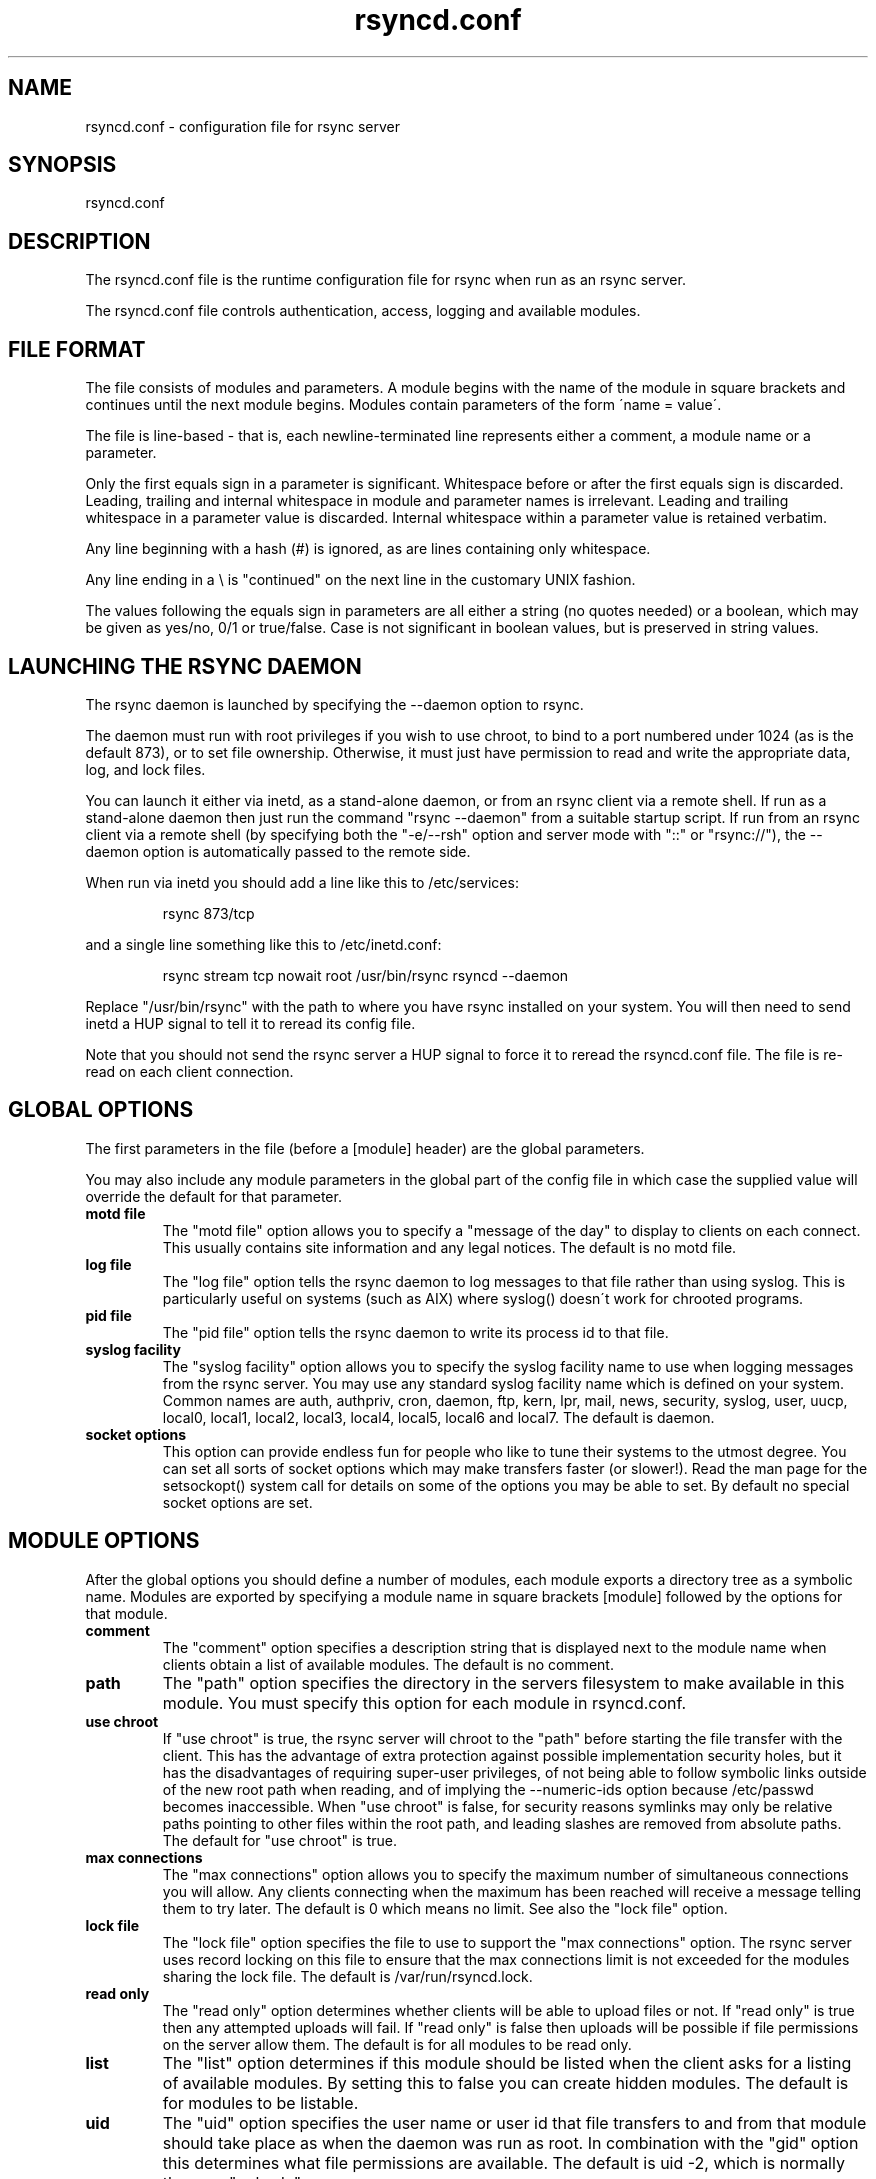 .TH "rsyncd\&.conf" "5" "26 Jan 2003" "" "" 
.SH "NAME" 
rsyncd\&.conf \- configuration file for rsync server
.SH "SYNOPSIS" 
.PP 
rsyncd\&.conf
.PP 
.SH "DESCRIPTION" 
.PP 
The rsyncd\&.conf file is the runtime configuration file for rsync when
run as an rsync server\&. 
.PP 
The rsyncd\&.conf file controls authentication, access, logging and
available modules\&.
.PP 
.SH "FILE FORMAT" 
.PP 
The file consists of modules and parameters\&. A module begins with the 
name of the module in square brackets and continues until the next
module begins\&. Modules contain parameters of the form \'name = value\'\&.
.PP 
The file is line-based - that is, each newline-terminated line represents
either a comment, a module name or a parameter\&.
.PP 
Only the first equals sign in a parameter is significant\&. Whitespace before 
or after the first equals sign is discarded\&. Leading, trailing and internal
whitespace in module and parameter names is irrelevant\&. Leading and
trailing whitespace in a parameter value is discarded\&. Internal whitespace
within a parameter value is retained verbatim\&.
.PP 
Any line beginning with a hash (#) is ignored, as are lines containing 
only whitespace\&.
.PP 
Any line ending in a \e is "continued" on the next line in the
customary UNIX fashion\&.
.PP 
The values following the equals sign in parameters are all either a string
(no quotes needed) or a boolean, which may be given as yes/no, 0/1 or
true/false\&. Case is not significant in boolean values, but is preserved
in string values\&. 
.PP 
.SH "LAUNCHING THE RSYNC DAEMON" 
.PP 
The rsync daemon is launched by specifying the --daemon option to
rsync\&. 
.PP 
The daemon must run with root privileges if you wish to use chroot, to
bind to a port numbered under 1024 (as is the default 873), or to set
file ownership\&.  Otherwise, it must just have permission to read and
write the appropriate data, log, and lock files\&.
.PP 
You can launch it either via inetd, as a stand-alone daemon, or from
an rsync client via a remote shell\&.  If run as a stand-alone daemon then
just run the command "rsync --daemon" from a suitable startup script\&.
If run from an rsync client via a remote shell (by specifying both the
"-e/--rsh" option and server mode with "::" or "rsync://"), the --daemon
option is automatically passed to the remote side\&.
.PP 
When run via inetd you should add a line like this to /etc/services:
.PP 
.RS 
rsync           873/tcp
.RE 
.PP 
and a single line something like this to /etc/inetd\&.conf:
.PP 
.RS 
rsync   stream  tcp     nowait  root   /usr/bin/rsync rsyncd --daemon
.RE 
.PP 
Replace "/usr/bin/rsync" with the path to where you have rsync installed on
your system\&.  You will then need to send inetd a HUP signal to tell it to
reread its config file\&.
.PP 
Note that you should not send the rsync server a HUP signal to force
it to reread the \f(CWrsyncd\&.conf\fP file\&. The file is re-read on each client
connection\&. 
.PP 
.SH "GLOBAL OPTIONS" 
.PP 
The first parameters in the file (before a [module] header) are the
global parameters\&. 
.PP 
You may also include any module parameters in the global part of the
config file in which case the supplied value will override the
default for that parameter\&.
.PP 
.IP "\fBmotd file\fP" 
The "motd file" option allows you to specify a
"message of the day" to display to clients on each connect\&. This
usually contains site information and any legal notices\&. The default
is no motd file\&.
.IP 
.IP "\fBlog file\fP" 
The "log file" option tells the rsync daemon to log
messages to that file rather than using syslog\&. This is particularly
useful on systems (such as AIX) where syslog() doesn\'t work for
chrooted programs\&.
.IP 
.IP "\fBpid file\fP" 
The "pid file" option tells the rsync daemon to write
its process id to that file\&.
.IP 
.IP "\fBsyslog facility\fP" 
The "syslog facility" option allows you to
specify the syslog facility name to use when logging messages from the
rsync server\&. You may use any standard syslog facility name which is
defined on your system\&. Common names are auth, authpriv, cron, daemon,
ftp, kern, lpr, mail, news, security, syslog, user, uucp, local0,
local1, local2, local3, local4, local5, local6 and local7\&. The default
is daemon\&. 
.IP 
.IP "\fBsocket options\fP" 
This option can provide endless fun for people
who like to tune their systems to the utmost degree\&. You can set all
sorts of socket options which may make transfers faster (or
slower!)\&. Read the man page for the setsockopt() system call for
details on some of the options you may be able to set\&. By default no
special socket options are set\&.
.IP 
.PP 
.SH "MODULE OPTIONS" 
.PP 
After the global options you should define a number of modules, each
module exports a directory tree as a symbolic name\&. Modules are
exported by specifying a module name in square brackets [module]
followed by the options for that module\&.
.PP 
.IP 
.IP "\fBcomment\fP" 
The "comment" option specifies a description string
that is displayed next to the module name when clients obtain a list
of available modules\&. The default is no comment\&.
.IP 
.IP "\fBpath\fP" 
The "path" option specifies the directory in the servers
filesystem to make available in this module\&.  You must specify this option
for each module in \f(CWrsyncd\&.conf\fP\&.
.IP 
.IP "\fBuse chroot\fP" 
If "use chroot" is true, the rsync server will chroot
to the "path" before starting the file transfer with the client\&.  This has
the advantage of extra protection against possible implementation security
holes, but it has the disadvantages of requiring super-user privileges, 
of not being able to follow symbolic links outside of the new root path
when reading, and of implying the --numeric-ids option because /etc/passwd
becomes inaccessible\&.  When "use chroot" is false, for security reasons
symlinks may only be relative paths pointing to other files within the root
path, and leading slashes are removed from absolute paths\&.  The default for
"use chroot" is true\&.
.IP 
.IP "\fBmax connections\fP" 
The "max connections" option allows you to
specify the maximum number of simultaneous connections you will allow\&.
Any clients connecting when the maximum has been reached will receive a
message telling them to try later\&.  The default is 0 which means no limit\&.
See also the "lock file" option\&.
.IP 
.IP "\fBlock file\fP" 
The "lock file" option specifies the file to use to
support the "max connections" option\&. The rsync server uses record
locking on this file to ensure that the max connections limit is not
exceeded for the modules sharing the lock file\&. 
The default is \f(CW/var/run/rsyncd\&.lock\fP\&.
.IP 
.IP "\fBread only\fP" 
The "read only" option determines whether clients
will be able to upload files or not\&. If "read only" is true then any
attempted uploads will fail\&. If "read only" is false then uploads will
be possible if file permissions on the server allow them\&. The default
is for all modules to be read only\&.
.IP 
.IP "\fBlist\fP" 
The "list" option determines if this module should be
listed when the client asks for a listing of available modules\&. By
setting this to false you can create hidden modules\&. The default is
for modules to be listable\&.
.IP 
.IP "\fBuid\fP" 
The "uid" option specifies the user name or user id that
file transfers to and from that module should take place as when the daemon
was run as root\&. In combination with the "gid" option this determines what
file permissions are available\&. The default is uid -2, which is normally
the user "nobody"\&.
.IP 
.IP "\fBgid\fP" 
The "gid" option specifies the group name or group id that
file transfers to and from that module should take place as when the daemon
was run as root\&. This complements the "uid" option\&. The default is gid -2,
which is normally the group "nobody"\&.
.IP 
.IP "\fBexclude\fP" 
The "exclude" option allows you to specify a space
separated list of patterns to add to the exclude list\&. This is equivalent
to the client specifying these patterns with the --exclude option, except
that the exclude list is not passed to the client and thus only applies on
the server: that is, it excludes files received by a client when receiving
from a server and files deleted on a server when sending to a server, but
it doesn\'t exclude files sent from a client when sending to a server or
files deleted on a client when receiving from a server\&.  
Only one "exclude" option may be specified, but
you can use "-" and "+" before patterns to specify exclude/include\&.
.IP 
Note that this option is not designed with strong security in
mind, it is quite possible that a client may find a way to bypass this
exclude list\&. If you want to absolutely ensure that certain files
cannot be accessed then use the uid/gid options in combination with
file permissions\&.
.IP 
.IP "\fBexclude from\fP" 
The "exclude from" option specifies a filename
on the server that contains exclude patterns, one per line\&. This is
equivalent to the client specifying the --exclude-from option with a
equivalent file except that it applies only on the server\&.  See also
the "exclude" option above\&.
.IP 
.IP "\fBinclude\fP" 
The "include" option allows you to specify a space
separated list of patterns which rsync should not exclude\&. This is
equivalent to the client specifying these patterns with the --include
option except that it applies only on the server\&.  This is useful as it
allows you to build up quite complex exclude/include rules\&.  Only one
"include" option may be specified, but you can use "+" and "-" before
patterns to switch include/exclude\&.  See also the "exclude" option above\&.
.IP 
.IP "\fBinclude from\fP" 
The "include from" option specifies a filename
on the server that contains include patterns, one per line\&. This is
equivalent to the client specifying the --include-from option with a
equivalent file except that it applies only on the server\&.  See also
the "exclude" option above\&.
.IP 
.IP "\fBauth users\fP" 
The "auth users" option specifies a comma and
space separated list of usernames that will be allowed to connect to
this module\&. The usernames do not need to exist on the local
system\&. The usernames may also contain shell wildcard characters\&. If
"auth users" is set then the client will be challenged to supply a
username and password to connect to the module\&. A challenge response
authentication protocol is used for this exchange\&. The plain text
usernames are passwords are stored in the file specified by the
"secrets file" option\&. The default is for all users to be able to
connect without a password (this is called "anonymous rsync")\&.
.IP 
See also the \fBCONNECTING TO AN RSYNC SERVER OVER A REMOTE SHELL
PROGRAM\fP section in rsync(1) for information on how handle an
rsyncd\&.conf-level username that differs from the remote-shell-level
username when using a remote shell to connect to a rsync server\&.
.IP 
.IP "\fBsecrets file\fP" 
The "secrets file" option specifies the name of
a file that contains the username:password pairs used for
authenticating this module\&. This file is only consulted if the "auth
users" option is specified\&. The file is line based and contains
username:password pairs separated by a single colon\&. Any line starting
with a hash (#) is considered a comment and is skipped\&. The passwords
can contain any characters but be warned that many operating systems
limit the length of passwords that can be typed at the client end, so
you may find that passwords longer than 8 characters don\'t work\&. 
.IP 
There is no default for the "secrets file" option, you must choose a name
(such as \f(CW/etc/rsyncd\&.secrets\fP)\&.  The file must normally not be readable
by "other"; see "strict modes"\&.
.IP 
.IP "\fBstrict modes\fP" 
The "strict modes" option determines whether or not 
the permissions on the secrets file will be checked\&.  If "strict modes" is
true, then the secrets file must not be readable by any user id other
than the one that the rsync daemon is running under\&.  If "strict modes" is
false, the check is not performed\&.  The default is true\&.  This option
was added to accommodate rsync running on the Windows operating system\&.
.IP 
.IP "\fBhosts allow\fP" 
The "hosts allow" option allows you to specify a
list of patterns that are matched against a connecting clients
hostname and IP address\&. If none of the patterns match then the
connection is rejected\&.
.IP 
Each pattern can be in one of five forms:
.IP 
.IP o 
a dotted decimal IPv4 address of the form a\&.b\&.c\&.d, or an IPv6 address
of the form a:b:c::d:e:f\&. In this case the incoming machine\'s IP address
must match exactly\&.
.IP 
.IP o 
an address/mask in the form ipaddr/n where ipaddr is the IP address
and n is the number of one bits in the netmask\&.  All IP addresses which
match the masked IP address will be allowed in\&.
.IP 
.IP o 
an address/mask in the form ipaddr/maskaddr where ipaddr is the
IP address and maskaddr is the netmask in dotted decimal notation for IPv4,
or similar for IPv6, e\&.g\&. ffff:ffff:ffff:ffff:: instead of /64\&. All IP
addresses which match the masked IP address will be allowed in\&.
.IP 
.IP o 
a hostname\&. The hostname as determined by a reverse lookup will
be matched (case insensitive) against the pattern\&. Only an exact
match is allowed in\&.
.IP 
.IP o 
a hostname pattern using wildcards\&. These are matched using the
same rules as normal unix filename matching\&. If the pattern matches
then the client is allowed in\&.
.IP 
Note IPv6 link-local addresses can have a scope in the address specification:
.IP 
.RS 
fe80::1%link1
.RE 
.RS 
fe80::%link1/64
.RE 
.RS 
fe80::%link1/ffff:ffff:ffff:ffff::
.RE 
.IP 
You can also combine "hosts allow" with a separate "hosts deny"
option\&. If both options are specified then the "hosts allow" option s
checked first and a match results in the client being able to
connect\&. The "hosts deny" option is then checked and a match means
that the host is rejected\&. If the host does not match either the 
"hosts allow" or the "hosts deny" patterns then it is allowed to
connect\&.
.IP 
The default is no "hosts allow" option, which means all hosts can connect\&.
.IP 
.IP "\fBhosts deny\fP" 
The "hosts deny" option allows you to specify a
list of patterns that are matched against a connecting clients
hostname and IP address\&. If the pattern matches then the connection is
rejected\&. See the "hosts allow" option for more information\&.
.IP 
The default is no "hosts deny" option, which means all hosts can connect\&.
.IP 
.IP "\fBignore errors\fP" 
The "ignore errors" option tells rsyncd to
ignore IO errors on the server when deciding whether to run the delete
phase of the transfer\&. Normally rsync skips the --delete step if any
IO errors have occurred in order to prevent disasterous deletion due
to a temporary resource shortage or other IO error\&. In some cases this
test is counter productive so you can use this option to turn off this
behaviour\&. 
.IP 
.IP "\fBignore nonreadable\fP" 
This tells the rsync server to completely
ignore files that are not readable by the user\&. This is useful for
public archives that may have some non-readable files among the
directories, and the sysadmin doesn\'t want those files to be seen at all\&.
.IP 
.IP "\fBtransfer logging\fP" 
The "transfer logging" option enables per-file 
logging of downloads and uploads in a format somewhat similar to that
used by ftp daemons\&. If you want to customize the log formats look at
the log format option\&.
.IP 
.IP "\fBlog format\fP" 
The "log format" option allows you to specify the
format used for logging file transfers when transfer logging is
enabled\&. The format is a text string containing embedded single
character escape sequences prefixed with a percent (%) character\&.
.IP 
The prefixes that are understood are:
.IP 
.IP o 
%h for the remote host name
.IP o 
%a for the remote IP address
.IP o 
%l for the length of the file in bytes
.IP o 
%p for the process id of this rsync session
.IP o 
%o for the operation, which is either "send" or "recv"
.IP o 
%f for the filename
.IP o 
%P for the module path
.IP o 
%m for the module name
.IP o 
%t for the current date time
.IP o 
%u for the authenticated username (or the null string)
.IP o 
%b for the number of bytes actually transferred 
.IP o 
%c when sending files this gives the number of checksum bytes
received for this file
.IP 
The default log format is "%o %h [%a] %m (%u) %f %l", and a "%t [%p] "
is always added to the beginning when using the "log file" option\&.
.IP 
A perl script called rsyncstats to summarize this format is included
in the rsync source code distribution\&.
.IP 
.IP "\fBtimeout\fP" 
The "timeout" option allows you to override the
clients choice for IO timeout for this module\&. Using this option you
can ensure that rsync won\'t wait on a dead client forever\&. The timeout
is specified in seconds\&. A value of zero means no timeout and is the
default\&. A good choice for anonymous rsync servers may be 600 (giving
a 10 minute timeout)\&.
.IP 
.IP "\fBrefuse options\fP" 
The "refuse options" option allows you to
specify a space separated list of rsync command line options that will
be refused by your rsync server\&.  The full names of the options must be
used (i\&.e\&., you must use "checksum" not "c" to disable checksumming)\&.  
When an option is refused, the server prints an error message and exits\&.
To prevent all compression, you can use "dont compress = *" (see below)
instead of "refuse options = compress" to avoid returning an error to a
client that requests compression\&.
.IP 
.IP "\fBdont compress\fP" 
The "dont compress" option allows you to select
filenames based on wildcard patterns that should not be compressed
during transfer\&. Compression is expensive in terms of CPU usage so it
is usually good to not try to compress files that won\'t compress well,
such as already compressed files\&. 
.IP 
The "dont compress" option takes a space separated list of
case-insensitive wildcard patterns\&. Any source filename matching one
of the patterns will not be compressed during transfer\&.
.IP 
The default setting is 
.nf 
 
*\&.gz *\&.tgz *\&.zip *\&.z *\&.rpm *\&.deb *\&.iso *\&.bz2 *\&.tbz
.fi 
 

.IP 
.PP 
.SH "AUTHENTICATION STRENGTH" 
.PP 
The authentication protocol used in rsync is a 128 bit MD4 based
challenge response system\&. Although I believe that no one has ever
demonstrated a brute-force break of this sort of system you should
realize that this is not a "military strength" authentication system\&.
It should be good enough for most purposes but if you want really top
quality security then I recommend that you run rsync over ssh\&.
.PP 
Also note that the rsync server protocol does not currently provide any
encryption of the data that is transferred over the link\&. Only
authentication is provided\&. Use ssh as the transport if you want
encryption\&.
.PP 
Future versions of rsync may support SSL for better authentication and
encryption, but that is still being investigated\&.
.PP 
.SH "EXAMPLES" 
.PP 
A simple rsyncd\&.conf file that allow anonymous rsync to a ftp area at
\f(CW/home/ftp\fP would be:
.PP 

.nf 
 

[ftp]
        path = /home/ftp
        comment = ftp export area

.fi 
 

.PP 
A more sophisticated example would be:
.PP 
uid = nobody 
.br 
gid = nobody 
.br 
use chroot = no 
.br 
max connections = 4 
.br 
syslog facility = local5 
.br 
pid file = /var/run/rsyncd\&.pid
.PP 

.nf 
 
[ftp]
        path = /var/ftp/pub
        comment = whole ftp area (approx 6\&.1 GB)

[sambaftp]
        path = /var/ftp/pub/samba
        comment = Samba ftp area (approx 300 MB)

[rsyncftp]
        path = /var/ftp/pub/rsync
        comment = rsync ftp area (approx 6 MB)
        
[sambawww]
        path = /public_html/samba
        comment = Samba WWW pages (approx 240 MB)

[cvs]
        path = /data/cvs
        comment = CVS repository (requires authentication)
        auth users = tridge, susan
        secrets file = /etc/rsyncd\&.secrets

.fi 
 

.PP 
The /etc/rsyncd\&.secrets file would look something like this:
.PP 
tridge:mypass 
.br 
susan:herpass
.PP 
.SH "FILES" 
.PP 
/etc/rsyncd\&.conf or rsyncd\&.conf
.PP 
.SH "SEE ALSO" 
.PP 
rsync(1)
.PP 
.SH "DIAGNOSTICS" 
.PP 
.SH "BUGS" 
.PP 
The rsync server does not send all types of error messages to the
client\&. this means a client may be mystified as to why a transfer
failed\&. The error will have been logged by syslog on the server\&.
.PP 
Please report bugs! The rsync bug tracking system is online at
http://rsync\&.samba\&.org/
.PP 
.SH "VERSION" 
This man page is current for version 2\&.0 of rsync
.PP 
.SH "CREDITS" 
.PP 
rsync is distributed under the GNU public license\&.  See the file
COPYING for details\&.
.PP 
The primary ftp site for rsync is
ftp://rsync\&.samba\&.org/pub/rsync\&.
.PP 
A WEB site is available at
http://rsync\&.samba\&.org/
.PP 
We would be delighted to hear from you if you like this program\&.
.PP 
This program uses the zlib compression library written by Jean-loup
Gailly and Mark Adler\&.
.PP 
.SH "THANKS" 
.PP 
Thanks to Warren Stanley for his original idea and patch for the rsync
server\&. Thanks to Karsten Thygesen for his many suggestions and
documentation! 
.PP 
.SH "AUTHOR" 
.PP 
rsync was written by Andrew Tridgell and Paul Mackerras\&.  They may be
contacted via email at tridge@samba\&.org and
Paul\&.Mackerras@cs\&.anu\&.edu\&.au
.PP 
